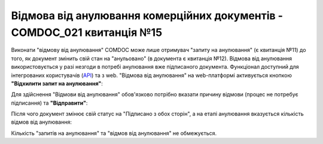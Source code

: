 ########################################################################################################################
Відмова від анулювання комерційних документів - COMDOC_021 квитанція №15
########################################################################################################################

.. початок блоку для Comdoc_RepealReject

Виконати "відмову від анулювання" COMDOC може лише отримувач "запиту на анулювання" (є квитанція №11) до того, як документ змінить свій стан на "анульовано" (в документа є квитанція №12). Відмова від анулювання використовується у разі незгоди в потребі анулювання вже підписаного документа. Функціонал доступний для інтегрованих користувачів (`API <https://wiki.edin.ua/uk/latest/integration_2_0/APIv2/APIv2_list.html>`_) та з web. "Відмова від анулювання" на web-платформі активується кнопкою **"Відхилити запит на анулювання"**:

.. image:: /_constant/comdoc_repeal_reject/comdoc_repeal_reject_001.png
   :align: center

Для здійснення "Відмови від анулювання" обов'язково потрібно вказати причину відмови (процес не потребує підписання) та **"Відправити"**:

.. image:: /_constant/comdoc_repeal_reject/comdoc_repeal_reject_002.png
   :align: center

Після чого документ змінює свій статус на "Підписано з обох сторін", а на етапі анулювання вказується кількість відмов від анулювання: 

.. image:: /_constant/comdoc_repeal_reject/comdoc_repeal_reject_003.png
   :align: center

Кількість "запитів на анулювання" та "відмов від анулювання" не обмежується.

.. кінець блоку для Comdoc_RepealReject